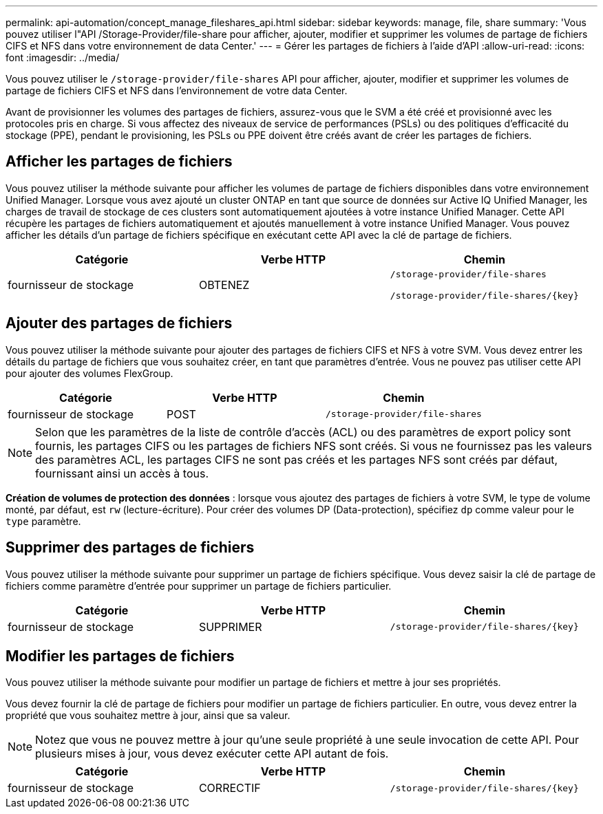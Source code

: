 ---
permalink: api-automation/concept_manage_fileshares_api.html 
sidebar: sidebar 
keywords: manage, file, share 
summary: 'Vous pouvez utiliser l"API /Storage-Provider/file-share pour afficher, ajouter, modifier et supprimer les volumes de partage de fichiers CIFS et NFS dans votre environnement de data Center.' 
---
= Gérer les partages de fichiers à l'aide d'API
:allow-uri-read: 
:icons: font
:imagesdir: ../media/


[role="lead"]
Vous pouvez utiliser le `/storage-provider/file-shares` API pour afficher, ajouter, modifier et supprimer les volumes de partage de fichiers CIFS et NFS dans l'environnement de votre data Center.

Avant de provisionner les volumes des partages de fichiers, assurez-vous que le SVM a été créé et provisionné avec les protocoles pris en charge. Si vous affectez des niveaux de service de performances (PSLs) ou des politiques d'efficacité du stockage (PPE), pendant le provisioning, les PSLs ou PPE doivent être créés avant de créer les partages de fichiers.



== Afficher les partages de fichiers

Vous pouvez utiliser la méthode suivante pour afficher les volumes de partage de fichiers disponibles dans votre environnement Unified Manager. Lorsque vous avez ajouté un cluster ONTAP en tant que source de données sur Active IQ Unified Manager, les charges de travail de stockage de ces clusters sont automatiquement ajoutées à votre instance Unified Manager. Cette API récupère les partages de fichiers automatiquement et ajoutés manuellement à votre instance Unified Manager. Vous pouvez afficher les détails d'un partage de fichiers spécifique en exécutant cette API avec la clé de partage de fichiers.

[cols="3*"]
|===
| Catégorie | Verbe HTTP | Chemin 


 a| 
fournisseur de stockage
 a| 
OBTENEZ
 a| 
`/storage-provider/file-shares`

`/storage-provider/file-shares/\{key}`

|===


== Ajouter des partages de fichiers

Vous pouvez utiliser la méthode suivante pour ajouter des partages de fichiers CIFS et NFS à votre SVM. Vous devez entrer les détails du partage de fichiers que vous souhaitez créer, en tant que paramètres d'entrée. Vous ne pouvez pas utiliser cette API pour ajouter des volumes FlexGroup.

[cols="3*"]
|===
| Catégorie | Verbe HTTP | Chemin 


 a| 
fournisseur de stockage
 a| 
POST
 a| 
`/storage-provider/file-shares`

|===
[NOTE]
====
Selon que les paramètres de la liste de contrôle d'accès (ACL) ou des paramètres de export policy sont fournis, les partages CIFS ou les partages de fichiers NFS sont créés. Si vous ne fournissez pas les valeurs des paramètres ACL, les partages CIFS ne sont pas créés et les partages NFS sont créés par défaut, fournissant ainsi un accès à tous.

====
*Création de volumes de protection des données* : lorsque vous ajoutez des partages de fichiers à votre SVM, le type de volume monté, par défaut, est `rw` (lecture-écriture). Pour créer des volumes DP (Data-protection), spécifiez `dp` comme valeur pour le `type` paramètre.



== Supprimer des partages de fichiers

Vous pouvez utiliser la méthode suivante pour supprimer un partage de fichiers spécifique. Vous devez saisir la clé de partage de fichiers comme paramètre d'entrée pour supprimer un partage de fichiers particulier.

[cols="3*"]
|===
| Catégorie | Verbe HTTP | Chemin 


 a| 
fournisseur de stockage
 a| 
SUPPRIMER
 a| 
`/storage-provider/file-shares/\{key}`

|===


== Modifier les partages de fichiers

Vous pouvez utiliser la méthode suivante pour modifier un partage de fichiers et mettre à jour ses propriétés.

Vous devez fournir la clé de partage de fichiers pour modifier un partage de fichiers particulier. En outre, vous devez entrer la propriété que vous souhaitez mettre à jour, ainsi que sa valeur.

[NOTE]
====
Notez que vous ne pouvez mettre à jour qu'une seule propriété à une seule invocation de cette API. Pour plusieurs mises à jour, vous devez exécuter cette API autant de fois.

====
[cols="3*"]
|===
| Catégorie | Verbe HTTP | Chemin 


 a| 
fournisseur de stockage
 a| 
CORRECTIF
 a| 
`/storage-provider/file-shares/\{key}`

|===